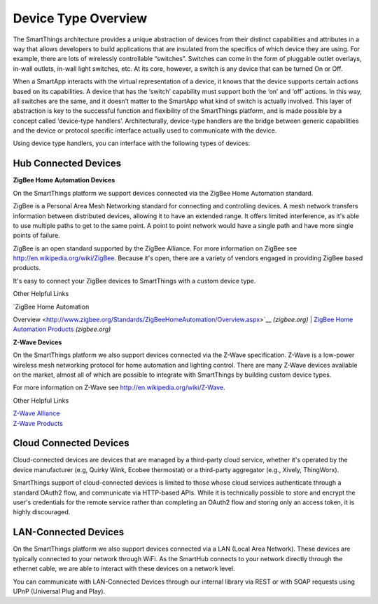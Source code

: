 Device Type Overview
====================

The SmartThings architecture provides a unique abstraction of devices
from their distinct capabilities and attributes in a way that allows
developers to build applications that are insulated from the specifics
of which device they are using. For example, there are lots of
wirelessly controllable “switches”. Switches can come in the form of
pluggable outlet overlays, in-wall outlets, in-wall light switches, etc.
At its core, however, a switch is any device that can be turned On or
Off.

When a SmartApp interacts with the virtual representation of a device,
it knows that the device supports certain actions based on its
capabilities. A device that has the ‘switch’ capability must support
both the ‘on’ and ‘off’ actions. In this way, all switches are the same,
and it doesn’t matter to the SmartApp what kind of switch is actually
involved. This layer of abstraction is key to the successful function
and flexibility of the SmartThings platform, and is made possible by a
concept called ‘device-type handlers’. Architecturally, device-type
handlers are the bridge between generic capabilities and the device or
protocol specific interface actually used to communicate with the
device.

Using device type handlers, you can interface with the following types
of devices:

Hub Connected Devices
---------------------

**ZigBee Home Automation Devices**

On the SmartThings platform we support devices connected via the ZigBee
Home Automation standard.

ZigBee is a Personal Area Mesh Networking standard for connecting and
controlling devices. A mesh network transfers information between
distributed devices, allowing it to have an extended range. It offers
limited interference, as it's able to use multiple paths to get to the
same point. A point to point network would have a single path and have
more single points of failure.

ZigBee is an open standard supported by the ZigBee Alliance. For more
information on ZigBee see http://en.wikipedia.org/wiki/ZigBee. Because
it's open, there are a variety of vendors engaged in providing ZigBee
based products.

It's easy to connect your ZigBee devices to SmartThings with a custom
device type.

Other Helpful Links

| `ZigBee Home Automation
Overview <http://www.zigbee.org/Standards/ZigBeeHomeAutomation/Overview.aspx>`__
*(zigbee.org)*
| `ZigBee Home Automation
Products <http://www.zigbee.org/Products/ByStandard/ZigBeeHomeAutomation.aspx>`__
*(zigbee.org)*

**Z-Wave Devices**

On the SmartThings platform we also support devices connected via the
Z-Wave specification. Z-Wave is a low-power wireless mesh networking
protocol for home automation and lighting control. There are many Z-Wave
devices available on the market, almost all of which are possible to
integrate with SmartThings by building custom device types.

For more information on Z-Wave see http://en.wikipedia.org/wiki/Z-Wave.

Other Helpful Links

| `Z-Wave Alliance <http://www.z-wavealliance.org/>`__
| `Z-Wave Products <http://products.z-wavealliance.org/>`__

Cloud Connected Devices
-----------------------

Cloud-connected devices are devices that are managed by a third-party
cloud service, whether it's operated by the device manufacturer (e.g,
Quirky Wink, Ecobee thermostat) or a third-party aggregator (e.g.,
Xively, ThingWorx).

SmartThings support of cloud-connected devices is limited to those whose
cloud services authenticate through a standard OAuth2 flow, and
communicate via HTTP-based APIs. While it is technically possible to
store and encrypt the user's credentials for the remote service rather
than completing an OAuth2 flow and storing only an access token, it is
highly discouraged.

LAN-Connected Devices
---------------------

On the SmartThings platform we also support devices connected via a LAN
(Local Area Network). These devices are typically connected to your
network through WiFi. As the SmartHub connects to your network directly
through the ethernet cable, we are able to interact with these devices
on a network level.

You can communicate with LAN-Connected Devices through our internal
library via REST or with SOAP requests using UPnP (Universal Plug and
Play).
